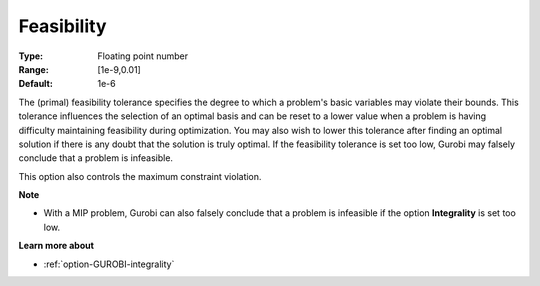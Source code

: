 .. _option-GUROBI-feasibility:


Feasibility
===========



:Type:	Floating point number	
:Range:	[1e-9,0.01]	
:Default:	1e-6	



The (primal) feasibility tolerance specifies the degree to which a problem's basic variables may violate their bounds. This tolerance influences the selection of an optimal basis and can be reset to a lower value when a problem is having difficulty maintaining feasibility during optimization. You may also wish to lower this tolerance after finding an optimal solution if there is any doubt that the solution is truly optimal. If the feasibility tolerance is set too low, Gurobi may falsely conclude that a problem is infeasible.



This option also controls the maximum constraint violation.



**Note** 

*	With a MIP problem, Gurobi can also falsely conclude that a problem is infeasible if the option **Integrality**  is set too low.




**Learn more about** 

*	:ref:`option-GUROBI-integrality`  




